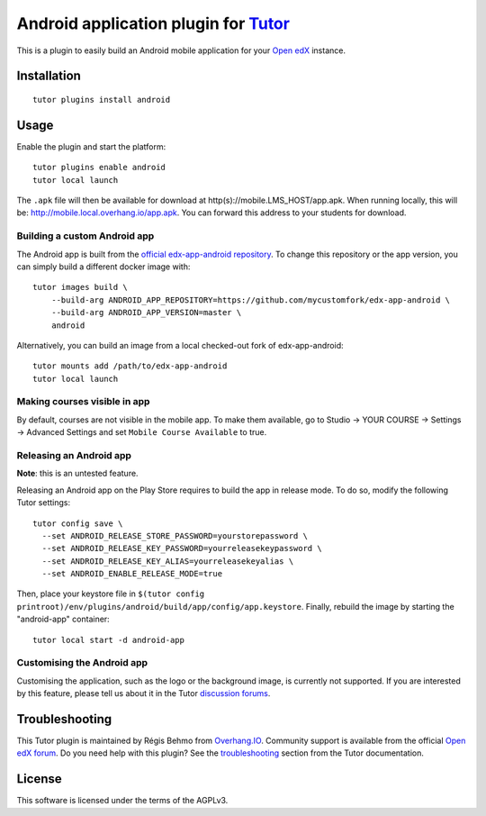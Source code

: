 Android application plugin for `Tutor <https://docs.tutor.overhang.io>`__
=========================================================================

This is a plugin to easily build an Android mobile application for your `Open edX <https://open.edx.org>`__ instance.

Installation
------------

::

    tutor plugins install android

Usage
-----

Enable the plugin and start the platform::

    tutor plugins enable android
    tutor local launch

The ``.apk`` file will then be available for download at http(s)://mobile.LMS_HOST/app.apk. When running locally, this will be: http://mobile.local.overhang.io/app.apk. You can forward this address to your students for download.

Building a custom Android app
~~~~~~~~~~~~~~~~~~~~~~~~~~~~~

The Android app is built from the `official edx-app-android repository <https://github.com/edx/edx-app-android/>`__. To change this repository or the app version, you can simply build a different docker image with::

    tutor images build \
        --build-arg ANDROID_APP_REPOSITORY=https://github.com/mycustomfork/edx-app-android \
        --build-arg ANDROID_APP_VERSION=master \
        android

Alternatively, you can build an image from a local checked-out fork of edx-app-android::

    tutor mounts add /path/to/edx-app-android
    tutor local launch

Making courses visible in app
~~~~~~~~~~~~~~~~~~~~~~~~~~~~~

By default, courses are not visible in the mobile app. To make them available, go to Studio → YOUR COURSE → Settings → Advanced Settings and set ``Mobile Course Available`` to true.


Releasing an Android app
~~~~~~~~~~~~~~~~~~~~~~~~

**Note**: this is an untested feature.

Releasing an Android app on the Play Store requires to build the app in release mode. To do so, modify the following Tutor settings::

    tutor config save \
      --set ANDROID_RELEASE_STORE_PASSWORD=yourstorepassword \
      --set ANDROID_RELEASE_KEY_PASSWORD=yourreleasekeypassword \
      --set ANDROID_RELEASE_KEY_ALIAS=yourreleasekeyalias \
      --set ANDROID_ENABLE_RELEASE_MODE=true

Then, place your keystore file in ``$(tutor config printroot)/env/plugins/android/build/app/config/app.keystore``. Finally, rebuild the image by starting the "android-app" container::

    tutor local start -d android-app

Customising the Android app
~~~~~~~~~~~~~~~~~~~~~~~~~~~

Customising the application, such as the logo or the background image, is currently not supported. If you are interested by this feature, please tell us about it in the Tutor `discussion forums <https://discuss.overhang.io>`_.

Troubleshooting
---------------

This Tutor plugin is maintained by Régis Behmo from `Overhang.IO <https://overhang.io>`__. Community support is available from the official `Open edX forum <https://discuss.openedx.org>`__. Do you need help with this plugin? See the `troubleshooting <https://docs.tutor.overhang.io/troubleshooting.html>`__ section from the Tutor documentation.

License
-------

This software is licensed under the terms of the AGPLv3.

